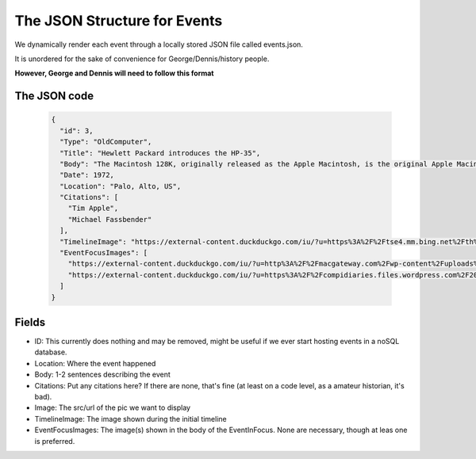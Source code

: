 The JSON Structure for Events
===============================
We dynamically render each event through a locally stored JSON file called events.json.

It is unordered for the sake of convenience for George/Dennis/history people.

**However, George and Dennis will need to follow this format**

The JSON code
--------------
    .. code-block:: javascript

      {
        "id": 3,
        "Type": "OldComputer",
        "Title": "Hewlett Packard introduces the HP-35",
        "Body": "The Macintosh 128K, originally released as the Apple Macintosh, is the original Apple Macintosh personal computer.\n\nIts beige case consisted of a 9 in (23 cm) CRT monitor and came with a keyboard and mouse. A handle built into the top of the case made it easier for the computer to be lifted and carried.\n\n It had an initial selling price of $2,495 (equivalent to $6,140 in 2019).\n  \nThe Macintosh was introduced by the now-famous $370,000 (equivalent to $910,541 in 2019) television commercial directed by Ridley Scott, ‘1984’, that aired on CBS during the third quarter of Super Bowl XVIII on January 22, 1984.\n\nSales of the Macintosh were strong from its initial release on January 24, 1984, and reached 70,000 units on May 3, 1984. Upon the release of its successor, the Macintosh 512K, it was rebranded as the Macintosh 128K. The computer is Model M0001.",
        "Date": 1972,
        "Location": "Palo, Alto, US",
        "Citations": [
          "Tim Apple",
          "Michael Fassbender"
        ],
        "TimelineImage": "https://external-content.duckduckgo.com/iu/?u=https%3A%2F%2Ftse4.mm.bing.net%2Fth%3Fid%3DOIP.a_cRAdX47acRF2DXVwcF6AHaHb%26pid%3DApi&f=1",
        "EventFocusImages": [
          "https://external-content.duckduckgo.com/iu/?u=http%3A%2F%2Fmacgateway.com%2Fwp-content%2Fuploads%2F2011%2F02%2FOriginal-1984-Apple-Macintosh.jpg&f=1&nofb=1",
          "https://external-content.duckduckgo.com/iu/?u=https%3A%2F%2Fcompidiaries.files.wordpress.com%2F2014%2F01%2Fmac1984.jpg&f=1&nofb=1"
        ]
      }

Fields
----------
* ID: This currently does nothing and may be removed, might be useful if we ever start hosting events in a noSQL database.
* Location: Where the event happened
* Body: 1-2 sentences describing the event
* Citations: Put any citations here? If there are none, that's fine (at least on a code level, as a amateur historian, it's bad).
* Image: The src/url of the pic we want to display
* TimelineImage: The image shown during the initial timeline
* EventFocusImages: The image(s) shown in the body of the EventInFocus. None are necessary, though at leas one is preferred.
